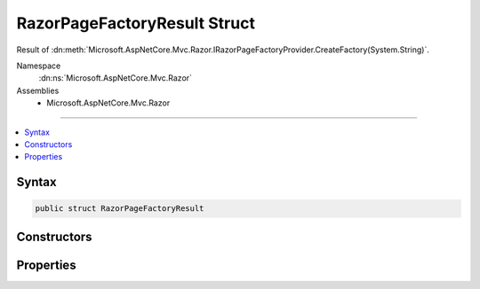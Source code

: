 

RazorPageFactoryResult Struct
=============================






Result of :dn:meth:`Microsoft.AspNetCore.Mvc.Razor.IRazorPageFactoryProvider.CreateFactory(System.String)`\.


Namespace
    :dn:ns:`Microsoft.AspNetCore.Mvc.Razor`
Assemblies
    * Microsoft.AspNetCore.Mvc.Razor

----

.. contents::
   :local:









Syntax
------

.. code-block:: csharp

    public struct RazorPageFactoryResult








.. dn:structure:: Microsoft.AspNetCore.Mvc.Razor.RazorPageFactoryResult
    :hidden:

.. dn:structure:: Microsoft.AspNetCore.Mvc.Razor.RazorPageFactoryResult

Constructors
------------

.. dn:structure:: Microsoft.AspNetCore.Mvc.Razor.RazorPageFactoryResult
    :noindex:
    :hidden:

    
    .. dn:constructor:: Microsoft.AspNetCore.Mvc.Razor.RazorPageFactoryResult.RazorPageFactoryResult(System.Collections.Generic.IList<Microsoft.Extensions.Primitives.IChangeToken>)
    
        
    
        
        Initializes a new instance of :any:`Microsoft.AspNetCore.Mvc.Razor.RazorPageFactoryResult` with the
        specified <em>expirationTokens</em>.
    
        
    
        
        :param expirationTokens: One or more :any:`Microsoft.Extensions.Primitives.IChangeToken` instances.
        
        :type expirationTokens: System.Collections.Generic.IList<System.Collections.Generic.IList`1>{Microsoft.Extensions.Primitives.IChangeToken<Microsoft.Extensions.Primitives.IChangeToken>}
    
        
        .. code-block:: csharp
    
            public RazorPageFactoryResult(IList<IChangeToken> expirationTokens)
    
    .. dn:constructor:: Microsoft.AspNetCore.Mvc.Razor.RazorPageFactoryResult.RazorPageFactoryResult(System.Func<Microsoft.AspNetCore.Mvc.Razor.IRazorPage>, System.Collections.Generic.IList<Microsoft.Extensions.Primitives.IChangeToken>)
    
        
    
        
        Initializes a new instance of :any:`Microsoft.AspNetCore.Mvc.Razor.RazorPageFactoryResult` with the
        specified :any:`Microsoft.AspNetCore.Mvc.Razor.IRazorPage` factory.
    
        
    
        
        :param razorPageFactory: The :any:`Microsoft.AspNetCore.Mvc.Razor.IRazorPage` factory.
        
        :type razorPageFactory: System.Func<System.Func`1>{Microsoft.AspNetCore.Mvc.Razor.IRazorPage<Microsoft.AspNetCore.Mvc.Razor.IRazorPage>}
    
        
        :param expirationTokens: One or more :any:`Microsoft.Extensions.Primitives.IChangeToken` instances.
        
        :type expirationTokens: System.Collections.Generic.IList<System.Collections.Generic.IList`1>{Microsoft.Extensions.Primitives.IChangeToken<Microsoft.Extensions.Primitives.IChangeToken>}
    
        
        .. code-block:: csharp
    
            public RazorPageFactoryResult(Func<IRazorPage> razorPageFactory, IList<IChangeToken> expirationTokens)
    

Properties
----------

.. dn:structure:: Microsoft.AspNetCore.Mvc.Razor.RazorPageFactoryResult
    :noindex:
    :hidden:

    
    .. dn:property:: Microsoft.AspNetCore.Mvc.Razor.RazorPageFactoryResult.ExpirationTokens
    
        
    
        
        One or more :any:`Microsoft.Extensions.Primitives.IChangeToken`\s associated with this instance of 
        :any:`Microsoft.AspNetCore.Mvc.Razor.RazorPageFactoryResult`\.
    
        
        :rtype: System.Collections.Generic.IList<System.Collections.Generic.IList`1>{Microsoft.Extensions.Primitives.IChangeToken<Microsoft.Extensions.Primitives.IChangeToken>}
    
        
        .. code-block:: csharp
    
            public IList<IChangeToken> ExpirationTokens { get; }
    
    .. dn:property:: Microsoft.AspNetCore.Mvc.Razor.RazorPageFactoryResult.RazorPageFactory
    
        
    
        
        The :any:`Microsoft.AspNetCore.Mvc.Razor.IRazorPage` factory.
    
        
        :rtype: System.Func<System.Func`1>{Microsoft.AspNetCore.Mvc.Razor.IRazorPage<Microsoft.AspNetCore.Mvc.Razor.IRazorPage>}
    
        
        .. code-block:: csharp
    
            public Func<IRazorPage> RazorPageFactory { get; }
    
    .. dn:property:: Microsoft.AspNetCore.Mvc.Razor.RazorPageFactoryResult.Success
    
        
    
        
        Gets a value that determines if the page was successfully located.
    
        
        :rtype: System.Boolean
    
        
        .. code-block:: csharp
    
            public bool Success { get; }
    

